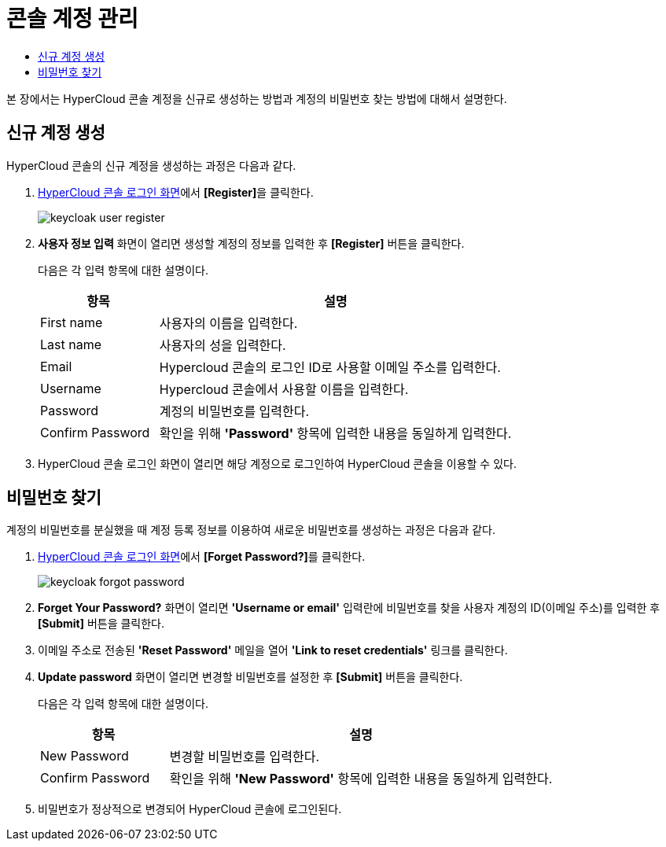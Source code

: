 = 콘솔 계정 관리
:toc:
:toc-title:

본 장에서는 HyperCloud 콘솔 계정을 신규로 생성하는 방법과 계정의 비밀번호 찾는 방법에 대해서 설명한다.

== 신규 계정 생성

HyperCloud 콘솔의 신규 계정을 생성하는 과정은 다음과 같다.

. <<../console_connect_sub/img-admin-login-main,HyperCloud 콘솔 로그인 화면>>에서 **[Register]**을 클릭한다.
+
image::../../images/keycloak_user_register.png[]

. *사용자 정보 입력* 화면이 열리면 생성할 계정의 정보를 입력한 후 *[Register]* 버튼을 클릭한다.
+
다음은 각 입력 항목에 대한 설명이다.
+
[width="100%",options="header", cols="1,3a"]
|====================
|항목|설명  
|First name|사용자의 이름을 입력한다.
|Last name|사용자의 성을 입력한다.
|Email|Hypercloud 콘솔의 로그인 ID로 사용할 이메일 주소를 입력한다. 
|Username|Hypercloud 콘솔에서 사용할 이름을 입력한다. 
|Password|계정의 비밀번호를 입력한다.
|Confirm Password|확인을 위해 *'Password'* 항목에 입력한 내용을 동일하게 입력한다.  
|====================

. HyperCloud 콘솔 로그인 화면이 열리면 해당 계정으로 로그인하여 HyperCloud 콘솔을 이용할 수 있다.

== 비밀번호 찾기

계정의 비밀번호를 분실했을 때 계정 등록 정보를 이용하여 새로운 비밀번호를 생성하는 과정은 다음과 같다.

. <<../console_connect_sub/img-admin-login-main,HyperCloud 콘솔 로그인 화면>>에서 **[Forget Password?]**를 클릭한다.
+
image::../../images/keycloak_forgot_password.png[]

. *Forget Your Password?* 화면이 열리면 *'Username or email'* 입력란에 비밀번호를 찾을 사용자 계정의 ID(이메일 주소)를 입력한 후 *[Submit]* 버튼을 클릭한다.

. 이메일 주소로 전송된 *'Reset Password'* 메일을 열어 *'Link to reset credentials'* 링크를 클릭한다. 

. *Update password* 화면이 열리면 변경할 비밀번호를 설정한 후 *[Submit]* 버튼을 클릭한다.
+
다음은 각 입력 항목에 대한 설명이다.
+
[width="100%",options="header", cols="1,3a"]
|====================
|항목|설명  
|New Password|변경할 비밀번호를 입력한다.
|Confirm Password|확인을 위해 *'New Password'* 항목에 입력한 내용을 동일하게 입력한다.
|====================

. 비밀번호가 정상적으로 변경되어 HyperCloud 콘솔에 로그인된다.
